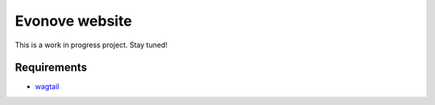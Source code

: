 ===============
Evonove website
===============

This is a work in progress project. Stay tuned!

Requirements
------------

* `wagtail`_

.. _wagtail: https://wagtail.io/
